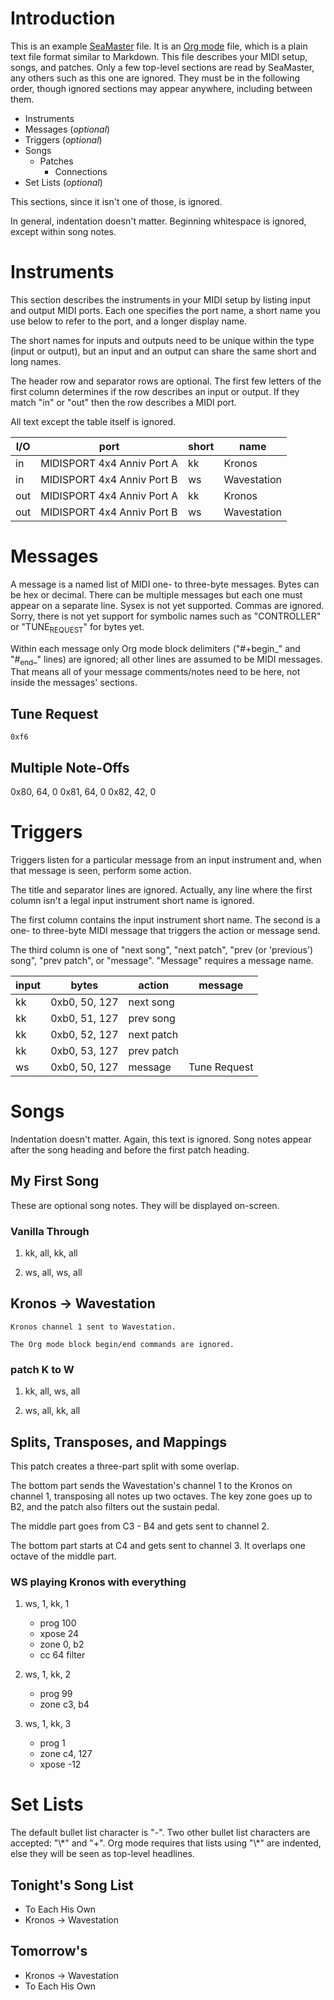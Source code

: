 * Introduction

This is an example [[https://github.com/jimm/seamaster][SeaMaster]] file. It is an [[http://orgmode.org/][Org mode]] file, which is a plain
text file format similar to Markdown. This file describes your MIDI setup,
songs, and patches. Only a few top-level sections are read by SeaMaster, any
others such as this one are ignored. They must be in the following order,
though ignored sections may appear anywhere, including between them.

- Instruments
- Messages (/optional/)
- Triggers (/optional/)
- Songs
  - Patches
    - Connections
- Set Lists (/optional/)

This sections, since it isn't one of those, is ignored.

In general, indentation doesn't matter. Beginning whitespace is ignored,
except within song notes.

* Instruments

This section describes the instruments in your MIDI setup by listing input
and output MIDI ports. Each one specifies the port name, a short name you
use below to refer to the port, and a longer display name.

The short names for inputs and outputs need to be unique within the type
(input or output), but an input and an output can share the same short and
long names.

The header row and separator rows are optional. The first few letters of the
first column determines if the row describes an input or output. If they
match "in" or "out" then the row describes a MIDI port.

All text except the table itself is ignored.

| I/O | port                       | short | name        |
|-----+----------------------------+-------+-------------|
| in  | MIDISPORT 4x4 Anniv Port A | kk    | Kronos      |
| in  | MIDISPORT 4x4 Anniv Port B | ws    | Wavestation |
|-----+----------------------------+-------+-------------|
| out | MIDISPORT 4x4 Anniv Port A | kk    | Kronos      |
| out | MIDISPORT 4x4 Anniv Port B | ws    | Wavestation |

* Messages

A message is a named list of MIDI one- to three-byte messages. Bytes can be
hex or decimal. There can be multiple messages but each one must appear on a
separate line. Sysex is not yet supported. Commas are ignored. Sorry, there
is not yet support for symbolic names such as "CONTROLLER" or "TUNE_REQUEST"
for bytes yet.

Within each message only Org mode block delimiters ("#+begin_" and "#_end_"
lines) are ignored; all other lines are assumed to be MIDI messages. That
means all of your message comments/notes need to be here, not inside the
messages' sections.

** Tune Request

#+begin_example
  0xf6
#+end_example

** Multiple Note-Offs

0x80, 64, 0
0x81, 64, 0
0x82, 42, 0

* Triggers

Triggers listen for a particular message from an input instrument and, when
that message is seen, perform some action.

The title and separator lines are ignored. Actually, any line where the
first column isn't a legal input instrument short name is ignored.

The first column contains the input instrument short name. The second is a
one- to three-byte MIDI message that triggers the action or message send.

The third column is one of "next song", "next patch", "prev (or 'previous')
song", "prev patch", or "message". "Message" requires a message name.


  | input | bytes         | action     | message      |
  |-------+---------------+------------+--------------|
  | kk    | 0xb0, 50, 127 | next song  |              |
  | kk    | 0xb0, 51, 127 | prev song  |              |
  | kk    | 0xb0, 52, 127 | next patch |              |
  | kk    | 0xb0, 53, 127 | prev patch |              |
  | ws    | 0xb0, 50, 127 | message    | Tune Request |

* Songs

Indentation doesn't matter. Again, this text is ignored. Song notes appear
after the song heading and before the first patch heading.

** My First Song

These are optional song notes.
They will be displayed on-screen.

*** Vanilla Through
**** kk, all, kk, all
**** ws, all, ws, all

** Kronos -> Wavestation

#+begin_example
Kronos channel 1 sent to Wavestation.

The Org mode block begin/end commands are ignored.
#+end_example

*** patch K to W
**** kk, all, ws, all
**** ws, all, kk, all

** Splits, Transposes, and Mappings

This patch creates a three-part split with some overlap.

The bottom part sends the Wavestation's channel 1 to the Kronos on channel
1, transposing all notes up two octaves. The key zone goes up to B2, and the
patch also filters out the sustain pedal.

The middle part goes from C3 - B4 and gets sent to channel 2.

The bottom part starts at C4 and gets sent to channel 3. It overlaps one
octave of the middle part.

*** WS playing Kronos with everything

**** ws, 1, kk, 1
     - prog 100
     - xpose 24
     - zone 0, b2
     - cc 64 filter

**** ws, 1, kk, 2
     - prog 99
     - zone c3, b4

**** ws, 1, kk, 3
     - prog 1
     - zone c4, 127
     - xpose -12

* Set Lists

The default bullet list character is "-". Two other bullet list characters
are accepted: "\*" and "+". Org mode requires that lists using "\*" are
indented, else they will be seen as top-level headlines.

** Tonight's Song List

- To Each His Own
- Kronos -> Wavestation

** Tomorrow's

   * Kronos -> Wavestation
   * To Each His Own

